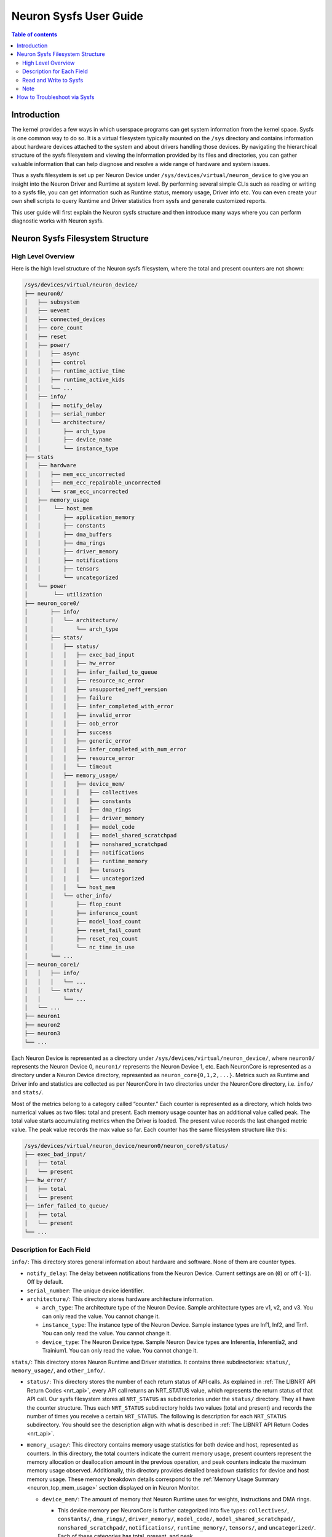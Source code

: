 .. _neuron-sysfs-ug:

Neuron Sysfs User Guide
=======================

.. contents:: Table of contents
    :local:
    :depth: 3

Introduction
------------
The kernel provides a few ways in which userspace programs can get system information from the kernel space. Sysfs is one common way to do so. It is a virtual filesystem typically mounted on the ``/sys`` directory and contains information about hardware devices attached to the system and about drivers handling those devices. By navigating the hierarchical structure of the sysfs filesystem and viewing the information provided by its files and directories, you can gather valuable information that can help diagnose and resolve a wide range of hardware and system issues.

Thus a sysfs filesystem is set up per Neuron Device under ``/sys/devices/virtual/neuron_device`` to give you an insight into the Neuron Driver and Runtime at system level. By performing several simple CLIs such as reading or writing to a sysfs file, you can get information such as Runtime status, memory usage, Driver info etc. You can even create your own shell scripts to query Runtime and Driver statistics from sysfs and generate customized reports.

This user guide will first explain the Neuron sysfs structure and then introduce many ways where you can perform diagnostic works with Neuron sysfs.


Neuron Sysfs Filesystem Structure
---------------------------------
High Level Overview
^^^^^^^^^^^^^^^^^^^

Here is the high level structure of the Neuron sysfs filesystem, where the total and present counters are not shown:

.. code-block:: bash

  /sys/devices/virtual/neuron_device/
  ├── neuron0/
  │   ├── subsystem
  │   ├── uevent
  │   ├── connected_devices
  │   ├── core_count
  │   ├── reset
  │   ├── power/
  │   │   ├── async
  │   │   ├── control
  │   │   ├── runtime_active_time
  │   │   ├── runtime_active_kids
  │   │   └── ...
  │   ├── info/
  │   │   ├── notify_delay
  │   │   ├── serial_number
  │   │   └── architecture/
  │   │       ├── arch_type
  │   │       ├── device_name
  │   │       └── instance_type
  ├── stats
  │   ├── hardware
  │   │   ├── mem_ecc_uncorrected
  │   │   ├── mem_ecc_repairable_uncorrected
  │   │   └── sram_ecc_uncorrected
  │   ├── memory_usage
  │   │    └── host_mem
  │   │       ├── application_memory
  │   │       ├── constants
  │   │       ├── dma_buffers
  │   │       ├── dma_rings
  │   │       ├── driver_memory
  │   │       ├── notifications
  │   │       ├── tensors
  │   │       └── uncategorized
  │   └── power
  │        └── utilization
  ├── neuron_core0/
  │       ├── info/
  │       │   └── architecture/
  │       │       └── arch_type
  │       ├── stats/
  │       │   ├── status/
  │       │   │   ├── exec_bad_input
  │       │   │   ├── hw_error
  │       │   │   ├── infer_failed_to_queue
  │       │   │   ├── resource_nc_error
  │       │   │   ├── unsupported_neff_version
  │       │   │   ├── failure
  │       │   │   ├── infer_completed_with_error
  │       │   │   ├── invalid_error
  │       │   │   ├── oob_error
  │       │   │   ├── success
  │       │   │   ├── generic_error
  │       │   │   ├── infer_completed_with_num_error
  │       │   │   ├── resource_error
  │       │   │   └── timeout
  │       │   ├── memory_usage/
  │       │   │   ├── device_mem/
  │       │   │   │   ├── collectives
  │       │   │   │   ├── constants
  │       │   │   │   ├── dma_rings
  │       │   │   │   ├── driver_memory
  │       │   │   │   ├── model_code
  │       │   │   │   ├── model_shared_scratchpad
  │       │   │   │   ├── nonshared_scratchpad
  │       │   │   │   ├── notifications
  │       │   │   │   ├── runtime_memory
  │       │   │   │   ├── tensors
  │       │   |   │   └── uncategorized
  │       │   │   └── host_mem
  │       │   └── other_info/
  │       │       ├── flop_count
  │       │       ├── inference_count
  │       │       ├── model_load_count
  │       │       ├── reset_fail_count
  │       │       ├── reset_req_count
  │       │       └── nc_time_in_use
  │       └── ...
  │── neuron_core1/
  │   │   ├── info/
  │   │   │   └── ...
  │   │   └── stats/
  │   │       └── ...
  │   └── ...
  ├── neuron1
  ├── neuron2
  ├── neuron3
  └── ...


Each Neuron Device is represented as a directory under ``/sys/devices/virtual/neuron_device/``, where ``neuron0/`` represents the Neuron Device 0, ``neuron1/`` represents the Neuron Device 1, etc. Each NeuronCore is represented as a directory under a Neuron Device directory, represented as ``neuron_core{0,1,2,...}``. Metrics such as Runtime and Driver info and statistics are collected as per NeuronCore in two directories under the NeuronCore directory, i.e. ``info/`` and ``stats/``.

Most of the metrics belong to a category called “counter.” 
Each counter is represented as a directory, which holds two numerical values as two files: total and present. Each memory usage counter has an additional value called peak.
The total value starts accumulating metrics when the Driver is loaded. The present value records the last changed metric value. The peak value records the max value so far.
Each counter has the same filesystem structure like this:

.. code-block:: dash

    /sys/devices/virtual/neuron_device/neuron0/neuron_core0/status/
    ├── exec_bad_input/
    │   ├── total
    │   └── present
    ├── hw_error/
    │   ├── total
    │   └── present
    ├── infer_failed_to_queue/
    │   ├── total
    │   └── present
    └── ...



Description for Each Field
^^^^^^^^^^^^^^^^^^^^^^^^^^^

``info/``: This directory stores general information about hardware and software. None of them are counter types.

* ``notify_delay``: The delay between notifications from the Neuron Device.  Current settings are on (``0``) or off (``-1``).  Off by default. 

* ``serial_number``: The unique device identifier.

* ``architecture/``: This directory stores hardware architecture information.

  * ``arch_type``: The architecture type of the Neuron Device. Sample architecture types are v1, v2, and v3. You can only read the value. You cannot change it.

  * ``instance_type``: The instance type of the Neuron Device. Sample instance types are Inf1, Inf2, and Trn1. You can only read the value. You cannot change it.

  * ``device_type``: The Neuron Device type. Sample Neuron Device types are Inferentia, Inferentia2, and Trainium1. You can only read the value. You cannot change it.


``stats/``: This directory stores Neuron Runtime and Driver statistics. It contains three subdirectories: ``status/``, ``memory_usage/``, and ``other_info/``.

* ``status/``: This directory stores the number of each return status of API calls. As explained in :ref:`The LIBNRT API Return Codes <nrt_api>`, every API call returns an NRT_STATUS value, which represents the return status of that API call. Our sysfs filesystem stores all ``NRT_STATUS`` as subdirectories under the ``status/`` directory. They all have the counter structure. Thus each ``NRT_STATUS`` subdirectory holds two values (total and present) and records the number of times you receive a certain ``NRT_STATUS``. The following is description for each ``NRT_STATUS`` subdirectory. You should see the description align with what is described in :ref:`The LIBNRT API Return Codes <nrt_api>`.

* ``memory_usage/``: This directory contains memory usage statistics for both device and host, represented as counters. In this directory, the total counters indicate the current memory usage, present counters represent the memory allocation or deallocation amount in the previous operation, and peak counters indicate the maximum memory usage observed. Additionally, this directory provides detailed breakdown statistics for device and host memory usage. These memory breakdown details correspond to the :ref:`Memory Usage Summary <neuron_top_mem_usage>` section displayed on in Neuron Monitor.

  * ``device_mem/``: The amount of memory that Neuron Runtime uses for weights, instructions and DMA rings.

    * This device memory per NeuronCore is further categorized into five types: ``collectives/``, ``constants/``, ``dma_rings/``, ``driver_memory/``, ``model_code/``, ``model_shared_scratchpad/``, ``nonshared_scratchpad/``, ``notifications/``, ``runtime_memory/``, ``tensors/``, and ``uncategorized/``. Each of these categories has total, present, and peak.
        * ``collectives`` - amount of device memory used for collective communication between workers
        * ``constants`` - amount of device memory used for constants (for applications running training) or weights (for applications running inferences)
        * ``dma_rings`` - amount of device memory used for storing model executable code used for data movements
        * ``driver_memory`` - amount of device memory used by the Neuron Driver
        * ``model_code`` - amount of device memory used for storing model executable code
        * ``model_shared_scratchpad`` - amount of device memory used for the shared model scratchpad, a buffer shared between models on the same Neuron Core used for internal model variables and other auxiliary buffers
        * ``nonshared_scratchpad`` - amount of device memory used for non-shared model scratchpad, a buffer used by a single model for internal model variables and other auxiliary buffers
        * ``notifications`` - amount of device memory used to store instruction level trace information used to profile workloads ran on the device
        * ``runtime_memory`` - amount of device memory used by the Neuron Runtime (outside of the previous categories)
        * ``tensors`` - amount of device memory used for tensors
        * ``uncategorized`` - amount of device memory that does not belong in any other catagory in this list
  
  * ``host_mem/``: The amount of memory that Neuron Runtime uses for input and output tensors.

    * The host memory per Neuron Device is further categorized into four types: ``application_memory/``, ``constants/``, ``dma_buffers/``, ``dma_rings/``, ``driver_memory/``, ``notifications/``, ``tensors/``, ``uncategorized/``.  These categories provide more granular host memory classification compared to :ref:`Host Used Memory <neuron_top_host_mem_usage>` section. Each of these categories has total, present, and peak

  * ``hardware/``: Hardware statistics.

    * ``mem_ecc_uncorrected``: The number of unrepairable uncorrected ECC events in the Neuron device's DRAM.

    * ``mem_ecc_repairable_uncorrected``: The number of repairable uncorrected ECC events in the Neuron device's DRAM.

    * ``sram_ecc_uncorrected``: The  number of uncorrected ECC events in the Neuron device's SRAM.
  * ``power/``: Power statistics.

    * ``utilization``: Reports per-minute power usage statistics as a percentage of max power in the following format:

        <status>,<timestamp>,<min_power>,<max_power>,<avg_power>

        **Field descriptions:**

        status
            Indicates the sampling state in a string.  Valid values are:

              ``POWER_STATUS_VALID`` - Sampling successful

              ``POWER_STATUS_NO_DATA`` - No samples available

              ``POWER_STATUS_INVALID`` - An internal sampling error occurred

        timestamp
            Time when the sample was collected in Unix epoch seconds (integer)

        min_power
            Minimum power utilization during the sampling period (0.00-100.00%)

        max_power
            Maximum power utilization during the sampling period (0.00-100.00%)

        avg_power
            Average power utilization during the sampling period (0.00-100.00%)

      The interface updates these statistics every minute based on continuous power sampling.
* ``other_info/``: This directory contains statistics that are not included by ``status/`` and ``memory_usage/``. None of them are counter types.

  * ``flop_count``: The number of flops. You can use it to calculate the TFLOP/s by ``flop_count`` / time interval

  * ``inference_count``: The number of successful inferences

  * ``model_load_count``:  The number of successful model loads

  * ``reset_fail_count``: The number of failed device resets

  * ``reset_req_count``:  The number of device resets requests

  * ``nc_time_in_use``:  The time interval in microseconds between the start and the end of the current execution on hardware

Other fields:

* ``connected_devices``: The list of connected devices' ids. You should see the same output as neuron-ls's CONNECTED DEVICES.

* ``reset``: write to this file resets corresponding the Neuron Device.


Read and Write to Sysfs
^^^^^^^^^^^^^^^^^^^^^^^^^

Reading a sysfs file gives the value for the corresponding metric. You can use the cat command to view the contents of the sysfs files.: 

.. code-block:: bash

  ubuntu@ip-xxx-xx-xx-xxx:~$ sudo cat /sys/devices/virtual/neuron_device/neuron0/neuron_core0/stats/status/failure/total 
  0
  ubuntu@ip-xxx-xx-xx-xxx:~$ sudo cat /sys/devices/virtual/neuron_device/neuron0/neuron_core0/info/architecture/arch_type 
  NCv2

Sysfs metrics of counter type are write to clear. You can write any value to the file, and the metric will be set to 0:

.. code-block:: bash

  ubuntu@ip-xxx-xx-xx-xxx:~$ echo 1 | sudo tee /sys/devices/virtual/neuron_device/neuron0/neuron_core0/stats/status/failure/total 
  1


Writing to ``reset`` resets the corresponding Neuron Device. E.g. the below resets Neuron Device 0:

.. code-block:: bash

  ubuntu@ip-xxx-xx-xx-xxx:~$ echo 1 | sudo tee /sys/devices/virtual/neuron_device/neuron0/reset
  1

Note
^^^^

All files under ``/sys/devices/virtual/neuron_device/neuron0/power`` such as ``runtime_active_kids`` or ``runtime_status`` are related to generic device power management. They are not created or controlled by our sysfs metrics. The word ``runtime`` in these files does not refer to Neuron Runtime.

.. _troubleshoot_via_sysfs:

How to Troubleshoot via Sysfs
-----------------------------
You can perform simple and easy tasks to troubleshoot your ML jobs with one or a few CLIs to read or write the sysfs filesystem.
You can do aggregations across all the NeuronCores and all the Neuron Device to get a summarized view using your scripts.


You can also use the Sysfs notification feature to wait passively (without wasting CPU cycles) for changes to the values of Sysfs files. To use this feature, you need to implement a user-space program that calls the poll() function on the Sysfs file that you want to wait on. 
The poll() function has the following signature: ``unsigned int (*poll) (struct file *, struct poll_table_struct *)``.
By default, the Sysfs notification feature is turned off when the driver is loaded. To enable notifications, you can set the value of ``/sys/devices/virtual/neuron_device/neuron0/info/notify_delay`` to 0. To disable notifications, you can set it to -1. Please note that enabling this feature can impact performance.

Here is a sample user space program using poll():

.. code-block:: dash

	#include <fcntl.h>
	#include <poll.h>
	#include <unistd.h>
	#include <stdio.h>
	#include <stdlib.h>

	int main(int argc, char * argv[])
	{
		char readbuf[128];
		int attr_fd = -1; 
		struct pollfd pfd;
		int retval = 0;
		ssize_t read_bytes;

		if (argc < 2) {
			fprintf(stderr, "Error: Please specify sysfs file path\n");
			exit(1);
		}   
		attr_fd = open(argv[1], O_RDONLY, 0); 
		if (attr_fd < 0) {
			perror(argv[1]);
			exit(2);
		}   

		read_bytes = read(attr_fd, readbuf, sizeof(readbuf));
		if (read_bytes < 0) {
			perror(argv[1]);
			exit(3);
		}   
		printf("%.*s", (int)read_bytes, readbuf);

		pfd.fd = attr_fd;
		pfd.events = POLLERR | POLLPRI;
		pfd.revents = 0;
		while ((retval = poll(&pfd, 1, 100)) >= 0) {
			if (pfd.revents & (POLLERR | POLLPRI)) {
				pfd.revents = 0;

				lseek(attr_fd, 0, SEEK_SET);
				read_bytes = read(attr_fd, readbuf, sizeof(readbuf));
				if (read_bytes < 0) {
					perror(argv[1]);
					exit(4);
				}
				printf("%.*s", (int)read_bytes, readbuf);
			}
		}
		return 0;
	}



